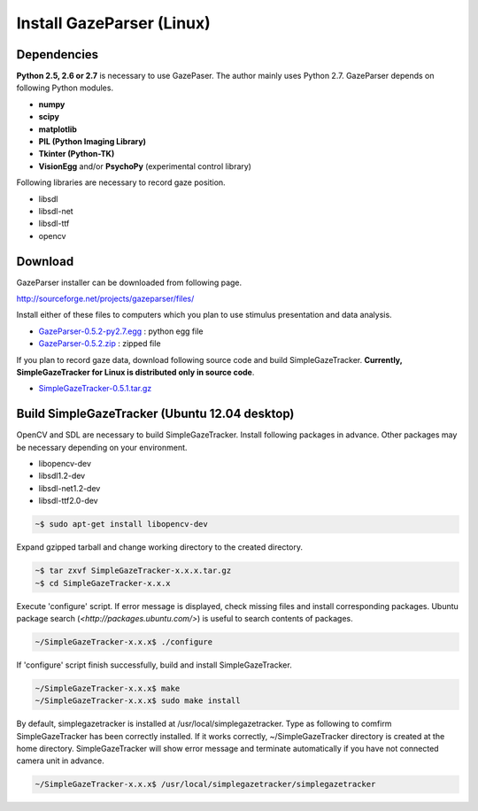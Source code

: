 
Install GazeParser (Linux)
==================================

Dependencies
-------------------------

**Python 2.5, 2.6 or 2.7** is necessary to use GazePaser.
The author mainly uses Python 2.7.
GazeParser depends on following Python modules.

- **numpy**
- **scipy**
- **matplotlib**
- **PIL (Python Imaging Library)**
- **Tkinter (Python-TK)**
- **VisionEgg** and/or **PsychoPy** (experimental control library)

Following libraries are necessary to record gaze position.

- libsdl
- libsdl-net
- libsdl-ttf
- opencv

Download
---------------------------

GazeParser installer can be downloaded from following page.

`<http://sourceforge.net/projects/gazeparser/files/>`_

Install either of these files to computers which you plan to use stimulus presentation and data analysis.

- `GazeParser-0.5.2-py2.7.egg <http://sourceforge.net/projects/gazeparser/files/0.5.2/GazeParser-0.5.2-py2.7.egg>`_ : python egg file
- `GazeParser-0.5.2.zip <http://sourceforge.net/projects/gazeparser/files/0.5.2/GazeParser-0.5.2.zip>`_ : zipped file

If you plan to record gaze data, download following source code and build SimpleGazeTracker.
**Currently, SimpleGazeTracker for Linux is distributed only in source code**.

- `SimpleGazeTracker-0.5.1.tar.gz <http://sourceforge.net/projects/gazeparser/files/0.5.1/SimpleGazeTracker-0.5.1.tar.gz>`_

Build SimpleGazeTracker (Ubuntu 12.04 desktop)
-----------------------------------------------

OpenCV and SDL are necessary to build SimpleGazeTracker.
Install following packages in advance.
Other packages may be necessary depending on your environment.

- libopencv-dev
- libsdl1.2-dev
- libsdl-net1.2-dev
- libsdl-ttf2.0-dev

.. code-block:: bash

    ~$ sudo apt-get install libopencv-dev

Expand gzipped tarball and change working directory to the created directory.

.. code-block:: bash

    ~$ tar zxvf SimpleGazeTracker-x.x.x.tar.gz
    ~$ cd SimpleGazeTracker-x.x.x

Execute 'configure' script.  If error message is displayed, check missing files and install corresponding packages.
Ubuntu package search (`<http://packages.ubuntu.com/>`) is useful to search contents of packages.

.. code-block:: bash

    ~/SimpleGazeTracker-x.x.x$ ./configure

If 'configure' script finish successfully, build and install SimpleGazeTracker.

.. code-block:: bash

    ~/SimpleGazeTracker-x.x.x$ make
    ~/SimpleGazeTracker-x.x.x$ sudo make install

By default, simplegazetracker is installed at /usr/local/simplegazetracker.
Type as following to comfirm SimpleGazeTracker has been correctly installed.
If it works correctly, ~/SimpleGazeTracker directory is created at the home directory.
SimpleGazeTracker will show error message and terminate automatically if you have not connected camera unit in advance.

.. code-block:: bash

    ~/SimpleGazeTracker-x.x.x$ /usr/local/simplegazetracker/simplegazetracker


